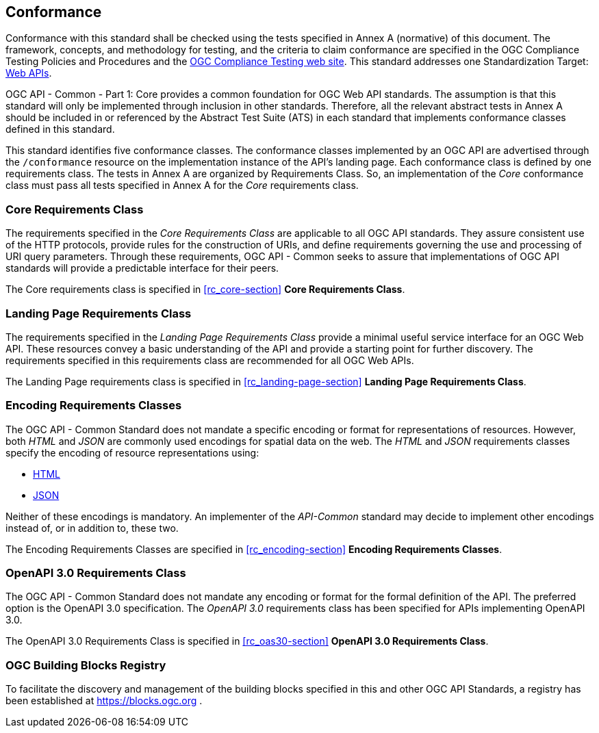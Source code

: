 == Conformance

Conformance with this standard shall be checked using the tests specified in Annex A (normative) of this document. The framework, concepts, and methodology for testing, and the criteria to claim conformance are specified in the OGC Compliance Testing Policies and Procedures and the https://cite.opengeospatial.org/teamengine/[OGC Compliance Testing web site]. This standard addresses one Standardization Target: <<webapi-definition,Web APIs>>.

OGC API - Common - Part 1: Core provides a common foundation for OGC Web API standards. The assumption is that this standard will only be implemented through inclusion in other standards. Therefore, all the relevant abstract tests in Annex A should be included in or referenced by the Abstract Test Suite (ATS) in each standard that implements conformance classes defined in this standard.

This standard identifies five conformance classes. The conformance classes implemented by an OGC API are advertised through the `/conformance` resource on the implementation instance of the API's landing page. Each conformance class is defined by one requirements class. The tests in Annex A are organized by Requirements Class. So, an implementation of the _Core_ conformance class must pass all tests specified in Annex A for the _Core_ requirements class.

=== Core Requirements Class

The requirements specified in the _Core Requirements Class_ are applicable to all OGC API standards. They assure consistent use of the HTTP protocols, provide rules for the construction of URIs, and define requirements governing the use and processing of URI query parameters. Through these requirements, OGC API - Common seeks to assure that implementations of OGC API standards will provide a predictable interface for their peers.

The Core requirements class is specified in <<rc_core-section>> *Core Requirements Class*.

=== Landing Page Requirements Class

The requirements specified in the _Landing Page Requirements Class_ provide a minimal useful service interface for an OGC Web API. These resources convey a basic understanding of the API and provide a starting point for further discovery. The requirements specified in this requirements class are recommended for all OGC Web APIs.

The Landing Page requirements class is specified in <<rc_landing-page-section>> *Landing Page Requirements Class*.

=== Encoding Requirements Classes

The OGC API - Common Standard does not mandate a specific encoding or format for representations of resources. However, both _HTML_ and _JSON_ are commonly used encodings for spatial data on the web. The _HTML_ and _JSON_ requirements classes specify the encoding of resource representations using:

* <<rc_html-section,HTML>>
* <<rc_json-section,JSON>>

Neither of these encodings is mandatory. An implementer of the _API-Common_ standard may decide to implement other encodings instead of, or in addition to, these two.

The Encoding Requirements Classes are specified in <<rc_encoding-section>> *Encoding Requirements Classes*.

=== OpenAPI 3.0 Requirements Class

The OGC API - Common Standard does not mandate any encoding or format for the formal definition of the API. The preferred option is the OpenAPI 3.0 specification. The _OpenAPI 3.0_ requirements class has been specified for APIs implementing OpenAPI 3.0.

The OpenAPI 3.0 Requirements Class is specified in <<rc_oas30-section>> *OpenAPI 3.0 Requirements Class*.

=== OGC Building Blocks Registry

To facilitate the discovery and management of the building blocks specified in this and other OGC API Standards, a registry has been established at https://blocks.ogc.org .
